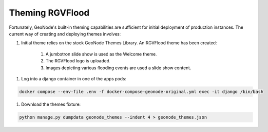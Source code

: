 Theming RGVFlood
================

Fortunately, GeoNode's built-in theming capabilities are sufficient for initial deployment of production instances. The current way of creating and deploying themes involves:

1. Initial theme relies on the stock GeoNode Themes Library. An RGVFlood theme has been created:

    1. A jumbotron slide show is used as the Welcome theme.

    #. The RGVFlood logo is uploaded.

    #. Images depicting various flooding events are used a slide show content.

1. Log into a django container in one of the apps pods:

.. code::

    docker compose --env-file .env -f docker-compose-geonode-original.yml exec -it django /bin/bash

#. Download the themes fixture:

.. code::

    python manage.py dumpdata geonode_themes --indent 4 > geonode_themes.json    
